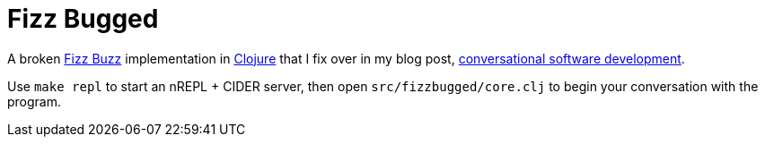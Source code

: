 = Fizz Bugged

A broken https://en.wikipedia.org/wiki/Fizz_buzz[Fizz Buzz] implementation in https://clojure.org/[Clojure] that I fix over in my blog post, https://oli.me.uk/conversational-software-development/[conversational software development].

Use `make repl` to start an nREPL + CIDER server, then open `src/fizzbugged/core.clj` to begin your conversation with the program.
